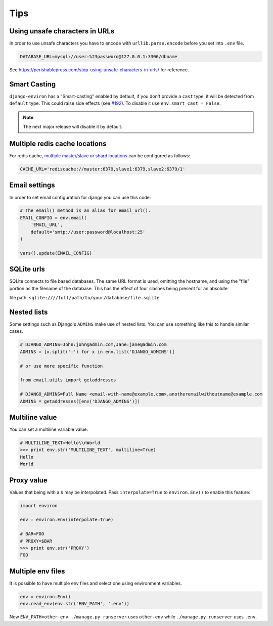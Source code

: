 ====
Tips
====


Using unsafe characters in URLs
===============================

In order to use unsafe characters you have to encode with ``urllib.parse.encode`` before you set into ``.env`` file.

.. code-block:: shell

   DATABASE_URL=mysql://user:%23password@127.0.0.1:3306/dbname

See https://perishablepress.com/stop-using-unsafe-characters-in-urls/ for reference.

Smart Casting
=============

``django-environ`` has a "Smart-casting" enabled by default, if you don't provide a ``cast`` type, it will be detected from ``default`` type.
This could raise side effects (see `#192 <https://github.com/joke2k/django-environ/issues/192>`_).
To disable it use ``env.smart_cast = False``.

.. note::

   The next major release will disable it by default.


Multiple redis cache locations
==============================

For redis cache, `multiple master/slave or shard locations <http://niwinz.github.io/django-redis/latest/#_pluggable_clients>`_ can be configured as follows:

.. code-block:: shell

   CACHE_URL='rediscache://master:6379,slave1:6379,slave2:6379/1'


Email settings
==============

In order to set email configuration for django you can use this code:

.. code-block:: python

   # The email() method is an alias for email_url().
   EMAIL_CONFIG = env.email(
       'EMAIL_URL',
       default='smtp://user:password@localhost:25'
   )

   vars().update(EMAIL_CONFIG)


SQLite urls
===========

SQLite connects to file based databases. The same URL format is used, omitting the hostname,
and using the "file" portion as the filename of the database.
This has the effect of four slashes being present for an absolute

file path: ``sqlite:////full/path/to/your/database/file.sqlite``.


Nested lists
============

Some settings such as Django's ``ADMINS`` make use of nested lists. You can use something like this to handle similar cases.

.. code-block:: python

   # DJANGO_ADMINS=John:john@admin.com,Jane:jane@admin.com
   ADMINS = [x.split(':') for x in env.list('DJANGO_ADMINS')]

   # or use more specific function

   from email.utils import getaddresses

   # DJANGO_ADMINS=Full Name <email-with-name@example.com>,anotheremailwithoutname@example.com
   ADMINS = getaddresses([env('DJANGO_ADMINS')])


Multiline value
===============

You can set a multiline variable value:

.. code-block:: python

   # MULTILINE_TEXT=Hello\\nWorld
   >>> print env.str('MULTILINE_TEXT', multiline=True)
   Hello
   World


Proxy value
===========

Values that being with a ``$`` may be interpolated. Pass ``interpolate=True`` to
``environ.Env()`` to enable this feature:

.. code-block:: python

   import environ

   env = environ.Env(interpolate=True)

   # BAR=FOO
   # PROXY=$BAR
   >>> print env.str('PROXY')
   FOO


Multiple env files
==================

It is possible to have multiple env files and select one using environment variables.

.. code-block:: python

   env = environ.Env()
   env.read_env(env.str('ENV_PATH', '.env'))

Now ``ENV_PATH=other-env ./manage.py runserver`` uses ``other-env`` while ``./manage.py runserver`` uses ``.env``.
